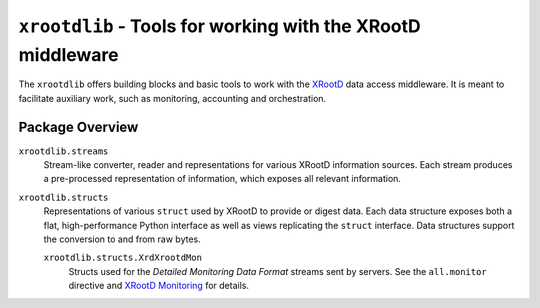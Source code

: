 ============================================================
``xrootdlib`` - Tools for working with the XRootD middleware
============================================================

The ``xrootdlib`` offers building blocks and basic tools to work with the `XRootD`_ data access middleware.
It is meant to facilitate auxiliary work, such as monitoring, accounting and orchestration.

Package Overview
----------------

``xrootdlib.streams``
    Stream-like converter, reader and representations for various XRootD information sources.
    Each stream produces a pre-processed representation of information,
    which exposes all relevant information.

``xrootdlib.structs``
    Representations of various ``struct`` used by XRootD to provide or digest data.
    Each data structure exposes both a flat, high-performance Python interface
    as well as views replicating the ``struct`` interface.
    Data structures support the conversion to and from raw bytes.

    ``xrootdlib.structs.XrdXrootdMon``
        Structs used for the *Detailed Monitoring Data Format* streams sent by servers.
        See the ``all.monitor`` directive and `XRootD Monitoring`_ for details.

.. _XRootD: http://xrootd.org

.. _XRootD Monitoring: http://xrootd.org/doc/dev44/xrd_monitoring.htm
